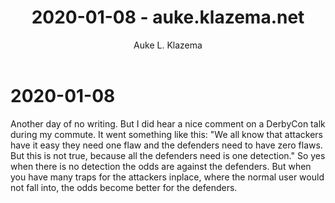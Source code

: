 #+TITLE: 2020-01-08 - auke.klazema.net
#+AUTHOR: Auke L. Klazema

* 2020-01-08

Another day of no writing. But I did hear a nice comment on a DerbyCon talk during my commute. It went something like this: "We all know that attackers have it easy they need one flaw and the defenders need to have zero flaws. But this is not true, because all the defenders need is one detection." So yes when there is no detection the odds are against the defenders. But when you have many traps for the attackers inplace, where the normal user would not fall into, the odds become better for the defenders.
